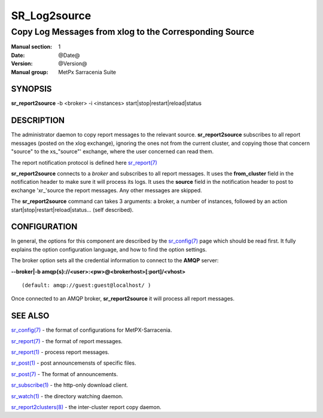 
==============
 SR_Log2source
==============

-------------------------------------------------------
Copy Log Messages from xlog to the Corresponding Source 
-------------------------------------------------------

:Manual section: 1 
:Date: @Date@
:Version: @Version@
:Manual group: MetPx Sarracenia Suite


SYNOPSIS
========

**sr_report2source** -b <broker> -i <instances> start|stop|restart|reload|status

DESCRIPTION
===========

The administrator daemon to copy report messages to the relevant source.
**sr_report2source** subscribes to all report messages 
(posted on the xlog exchange), ignoring the ones not from the current cluster, 
and copying those that concern "source" to the xs\_"source"' exchange, where
the user concerned can read them.

The report notification protocol is defined here `sr_report(7) <sr_report.7.html>`_

**sr_report2source** connects to a *broker* and subscribes to all report messages. 
It uses the **from_cluster** 
field in the notification header to make sure it will process its logs. It uses
the **source** field in the notification header to post to exchange 'xr\_'source
the report messages. Any other messages are skipped.

The **sr_report2source** command can takes 3 arguments: a broker, a number of instances,
followed by an action start|stop|restart|reload|status... (self described).

CONFIGURATION
=============

In general, the options for this component are described by the
`sr_config(7) <sr_config.7.html>`_  page which should be read first. 
It fully explains the option configuration language, and how to find 
the option settings.

The broker option sets all the credential information to connect to 
the **AMQP** server: 

**--broker|-b amqp{s}://<user>:<pw>@<brokerhost>[:port]/<vhost>**

::

      (default: amqp://guest:guest@localhost/ ) 

Once connected to an AMQP broker, **sr_report2source** it will process all report messages. 




SEE ALSO
========

`sr_config(7) <sr_config.7.html>`_ - the format of configurations for MetPX-Sarracenia.

`sr_report(7) <sr_report.7.html>`_ - the format of report messages.

`sr_report(1) <sr_report.1.html>`_ - process report messages.

`sr_post(1) <sr_post.1.html>`_ - post announcemensts of specific files.

`sr_post(7) <sr_post.7.html>`_ - The format of announcements.

`sr_subscribe(1) <sr_subscribe.1.html>`_ - the http-only download client.

`sr_watch(1) <sr_watch.1.html>`_ - the directory watching daemon.

`sr_report2clusters(8) <sr_report2clusters.8.html>`_ - the inter-cluster report copy daemon.

